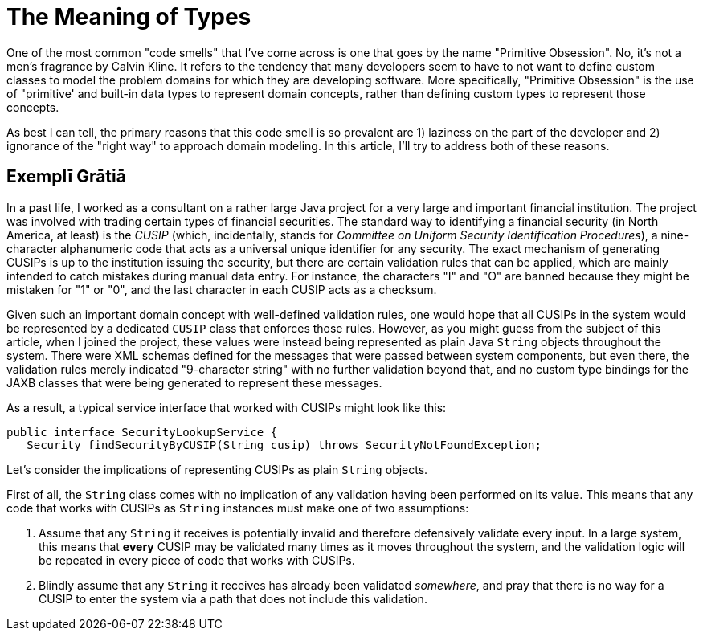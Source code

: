= The Meaning of Types

One of the most common "code smells" that I've come across is one that goes by the name "Primitive Obsession". No, it's not a men's fragrance by Calvin Kline. It refers to the tendency that many developers seem to have to not want to define custom classes to model the problem domains for which they are developing software. More specifically, "Primitive Obsession" is the use of "primitive' and built-in data types to represent domain concepts, rather than defining custom types to represent those concepts.

As best I can tell, the primary reasons that this code smell is so prevalent are 1) laziness on the part of the developer and 2) ignorance of the "right way" to approach domain modeling. In this article, I'll try to address both of these reasons.

== Exemplī Grātiā

In a past life, I worked as a consultant on a rather large Java project for a very large and important financial institution. The project was involved with trading certain types of financial securities. The standard way to identifying a financial security (in North America, at least) is the _CUSIP_ (which, incidentally, stands for _Committee on Uniform Security Identification Procedures_), a nine-character alphanumeric code that acts as a universal unique identifier for any security. The exact mechanism of generating CUSIPs is up to the institution issuing the security, but there are certain validation rules that can be applied, which are mainly intended to catch mistakes during manual data entry. For instance, the characters "I" and "O" are banned because they might be mistaken for "1" or "0", and the last character in each CUSIP acts as a checksum. 

Given such an important domain concept with well-defined validation rules, one would hope that all CUSIPs in the system would be represented by a dedicated `CUSIP` class that enforces those rules. However, as you might guess from the subject of this article, when I joined the project, these values were instead being represented as plain Java `String` objects throughout the system. There were XML schemas defined for the messages that were passed between system components, but even there, the validation rules merely indicated "9-character string" with no further validation beyond that, and no custom type bindings for the JAXB classes that were being generated to represent these messages.

As a result, a typical service interface that worked with CUSIPs might look like this:

----
public interface SecurityLookupService {
   Security findSecurityByCUSIP(String cusip) throws SecurityNotFoundException;
----

Let's consider the implications of representing CUSIPs as plain `String` objects.

First of all, the `String` class comes with no implication of any validation having been performed on its value. This means that any code that works with CUSIPs as `String` instances must make one of two assumptions:

1. Assume that any `String` it receives is potentially invalid and therefore defensively validate every input. In a large system, this means that *every* CUSIP may be validated many times as it moves throughout the system, and the validation logic will be repeated in every piece of code that works with CUSIPs.
2. Blindly assume that any `String` it receives has already been validated _somewhere_, and pray that there is no way for a CUSIP to enter the system via a path that does not include this validation.


